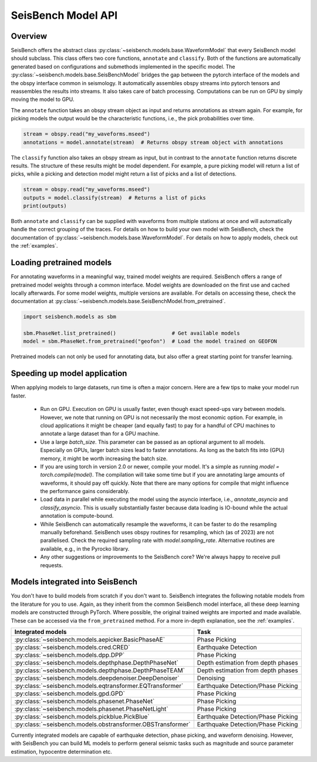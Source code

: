 .. _models:

SeisBench Model API
===================

Overview
-------------------------

SeisBench offers the abstract class :py:class:`~seisbench.models.base.WaveformModel` that every SeisBench model should subclass.
This class offers two core functions, ``annotate`` and ``classify``.
Both of the functions are automatically generated based on configurations and submethods implemented in the specific model.
The :py:class:`~seisbench.models.base.SeisBenchModel` bridges the gap between the pytorch interface of the models and the obspy interface common in seismology.
It automatically assembles obspy streams into pytorch tensors and reassembles the results into streams.
It also takes care of batch processing.
Computations can be run on GPU by simply moving the model to GPU.

The ``annotate`` function takes an obspy stream object as input and returns annotations as stream again.
For example, for picking models the output would be the characteristic functions, i.e., the pick probabilities over time.

.. code-block:: python

    stream = obspy.read("my_waveforms.mseed")
    annotations = model.annotate(stream)  # Returns obspy stream object with annotations

The ``classify`` function also takes an obspy stream as input, but in contrast to the ``annotate`` function returns discrete results.
The structure of these results might be model dependent.
For example, a pure picking model will return a list of picks, while a picking and detection model might return a list of picks and a list of detections.

.. code-block:: python

    stream = obspy.read("my_waveforms.mseed")
    outputs = model.classify(stream)  # Returns a list of picks
    print(outputs)

Both ``annotate`` and ``classify`` can be supplied with waveforms from multiple stations at once and will automatically handle the correct grouping of the traces.
For details on how to build your own model with SeisBench, check the documentation of :py:class:`~seisbench.models.base.WaveformModel`.
For details on how to apply models, check out the :ref:`examples`.

Loading pretrained models
-------------------------
For annotating waveforms in a meaningful way, trained model weights are required.
SeisBench offers a range of pretrained model weights through a common interface.
Model weights are downloaded on the first use and cached locally afterwards.
For some model weights, multiple versions are available.
For details on accessing these, check the documentation at :py:class:`~seisbench.models.base.SeisBenchModel.from_pretrained`.

.. code-block:: python

    import seisbench.models as sbm

    sbm.PhaseNet.list_pretrained()                  # Get available models
    model = sbm.PhaseNet.from_pretrained("geofon")  # Load the model trained on GEOFON

Pretrained models can not only be used for annotating data, but also offer a great starting point for transfer learning.

Speeding up model application
-----------------------------

When applying models to large datasets, run time is often a major concern.
Here are a few tips to make your model run faster.

 - Run on GPU. Execution on GPU is usually faster, even though exact speed-ups vary between models. However, we note
   that running on GPU is not necessarily the most economic option. For example, in cloud applications it might be
   cheaper (and equally fast) to pay for a handful of CPU machines to annotate a large dataset than for a GPU machine.
 - Use a large `batch_size`. This parameter can be passed as an optional argument to all models.
   Especially on GPUs, larger batch sizes lead to faster annotations. As long as the batch fits into (GPU) memory,
   it might be worth increasing the batch size.
 - If you are using torch in version 2.0 or newer, compile your model. It's a simple as running `model = torch.compile(model)`.
   The compilation will take some time but if you are annotating large amounts of waveforms, it should pay off quickly.
   Note that there are many options for compile that might influence the performance gains considerably.
 - Load data in parallel while executing the model using the asyncio interface, i.e., `annotate_asyncio` and `classify_asyncio`.
   This is usually substantially faster because data loading is IO-bound while the actual annotation is compute-bound.
 - While SeisBench can automatically resample the waveforms, it can be faster to do the resampling manually beforehand.
   SeisBench uses obspy routines for resampling, which (as of 2023) are not parallelised. Check the required sampling
   rate with `model.sampling_rate`. Alternative routines are available, e.g., in the Pyrocko library.
 - Any other suggestions or improvements to the SeisBench core? We're always happy to receive pull requests.

Models integrated into SeisBench
--------------------------------

You don't have to build models from scratch if you don't want to. SeisBench integrates the following notable models from the literature
for you to use. Again, as they inherit from the common SeisBench model interface, all these deep learning models are constructed through
PyTorch. Where possible, the original trained weights are imported and made available. These can be accessed via the ``from_pretrained``
method. For a more in-depth explanation, see the :ref:`examples`.

+------------------------------------------------------------+---------------------------------------+
| Integrated models                                          | Task                                  |
+============================================================+=======================================+
| :py:class:`~seisbench.models.aepicker.BasicPhaseAE`        | Phase Picking                         |
+------------------------------------------------------------+---------------------------------------+
| :py:class:`~seisbench.models.cred.CRED`                    | Earthquake Detection                  |
+------------------------------------------------------------+---------------------------------------+
| :py:class:`~seisbench.models.dpp.DPP`                      | Phase Picking                         |
+------------------------------------------------------------+---------------------------------------+
| :py:class:`~seisbench.models.depthphase.DepthPhaseNet`     | Depth estimation from depth phases    |
+------------------------------------------------------------+---------------------------------------+
| :py:class:`~seisbench.models.depthphase.DepthPhaseTEAM`    | Depth estimation from depth phases    |
+------------------------------------------------------------+---------------------------------------+
| :py:class:`~seisbench.models.deepdenoiser.DeepDenoiser`    | Denoising                             |
+------------------------------------------------------------+---------------------------------------+
| :py:class:`~seisbench.models.eqtransformer.EQTransformer`  | Earthquake Detection/Phase Picking    |
+------------------------------------------------------------+---------------------------------------+
| :py:class:`~seisbench.models.gpd.GPD`                      | Phase Picking                         |
+------------------------------------------------------------+---------------------------------------+
| :py:class:`~seisbench.models.phasenet.PhaseNet`            | Phase Picking                         |
+------------------------------------------------------------+---------------------------------------+
| :py:class:`~seisbench.models.phasenet.PhaseNetLight`       | Phase Picking                         |
+------------------------------------------------------------+---------------------------------------+
| :py:class:`~seisbench.models.pickblue.PickBlue`            | Earthquake Detection/Phase Picking    |
+------------------------------------------------------------+---------------------------------------+
| :py:class:`~seisbench.models.obstransformer.OBSTransformer`| Earthquake Detection/Phase Picking    |
+------------------------------------------------------------+---------------------------------------+

Currently integrated models are capable of earthquake detection, phase picking, and waveform denoising.
However, with SeisBench you can build ML models to perform general seismic tasks such as magnitude and
source parameter estimation, hypocentre determination etc.
